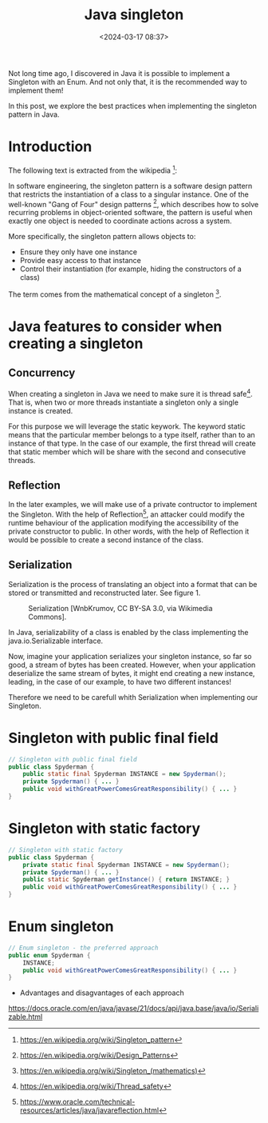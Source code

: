 #+title: Java singleton
#+date: <2024-03-17 08:37>
#+description: Java singleton best practices
#+filetags: java singleton design-patterns

Not long time ago, I discovered in Java it is possible to
implement a Singleton with an Enum. And not only that, it is the
recommended way to implement them!

In this post, we explore the best practices when implementing the
singleton pattern in Java.

* Introduction

The following text is extracted from the wikipedia [fn:1]:

In software engineering, the singleton pattern is a software
design pattern that restricts the instantiation of a class to
a singular instance. One of the well-known "Gang of Four" design
patterns [fn:2], which describes how to solve recurring problems
in object-oriented software, the pattern is useful when exactly
one object is needed to coordinate actions across a system.

More specifically, the singleton pattern allows objects to:

- Ensure they only have one instance
- Provide easy access to that instance
- Control their instantiation (for example, hiding the
  constructors of a class)

The term comes from the mathematical concept of a singleton [fn:3].

* Java features to consider when creating a singleton

** Concurrency
When creating a singleton in Java we need to make sure it is
thread safe[fn:4]. That is, when two or more threads instantiate a
singleton only a single instance is created.

For this purpose we will leverage the static keywork. The keyword
static means that the particular member belongs to a type itself,
rather than to an instance of that type. In the case of our
example, the first thread will create that static member which
will be share with the second and consecutive threads.

** Reflection
In the later examples, we will make use of a private contructor to
implement the Singleton. With the help of Reflection[fn:5], an
attacker could modify the runtime behaviour of the application
modifying the accessibility of the private constructor to public.
In other words, with the help of Reflection it would be possible
to create a second instance of the class.


** Serialization
Serialization is the process of translating an object into a format
that can be stored or transmitted and reconstructed later. See
figure 1.

#+CAPTION: Serialization [WnbKrumov, CC BY-SA 3.0, via Wikimedia Commons].
#+ATTR_HTML: :width 600px :height 268px 
[[./images/java-singleton/Serialization.jpg]]

In Java, serializability of a class is enabled by the class
implementing the java.io.Serializable interface.

Now, imagine your application serializes your singleton instance, so far
so good, a stream of bytes has been created. However, when your application
deserialize the same stream of bytes, it might end creating a new instance,
leading, in the case of our example, to have two different instances!

Therefore we need to be carefull whith Serialization when implementing our
Singleton.

* Singleton with public final field

#+BEGIN_SRC java
  // Singleton with public final field
  public class Spyderman {
      public static final Spyderman INSTANCE = new Spyderman();
      private Spyderman() { ... }
      public void withGreatPowerComesGreatResponsibility() { ... }
  }
#+END_SRC

* Singleton with static factory

#+BEGIN_SRC java
    // Singleton with static factory
    public class Spyderman {
        private static final Spyderman INSTANCE = new Spyderman();
        private Spyderman() { ... }
        public static Spyderman getInstance() { return INSTANCE; }
        public void withGreatPowerComesGreatResponsibility() { ... }
    }
#+END_SRC

* Enum singleton

#+BEGIN_SRC java
  // Enum singleton - the preferred approach
  public enum Spyderman {
      INSTANCE;
      public void withGreatPowerComesGreatResponsibility() { ... }
  }
#+END_SRC

- Advantages and disagvantages of each approach
https://docs.oracle.com/en/java/javase/21/docs/api/java.base/java/io/Serializable.html

[fn:1] https://en.wikipedia.org/wiki/Singleton_pattern
[fn:2] https://en.wikipedia.org/wiki/Design_Patterns
[fn:3] https://en.wikipedia.org/wiki/Singleton_(mathematics)
[fn:4] https://en.wikipedia.org/wiki/Thread_safety
[fn:5] https://www.oracle.com/technical-resources/articles/java/javareflection.html

